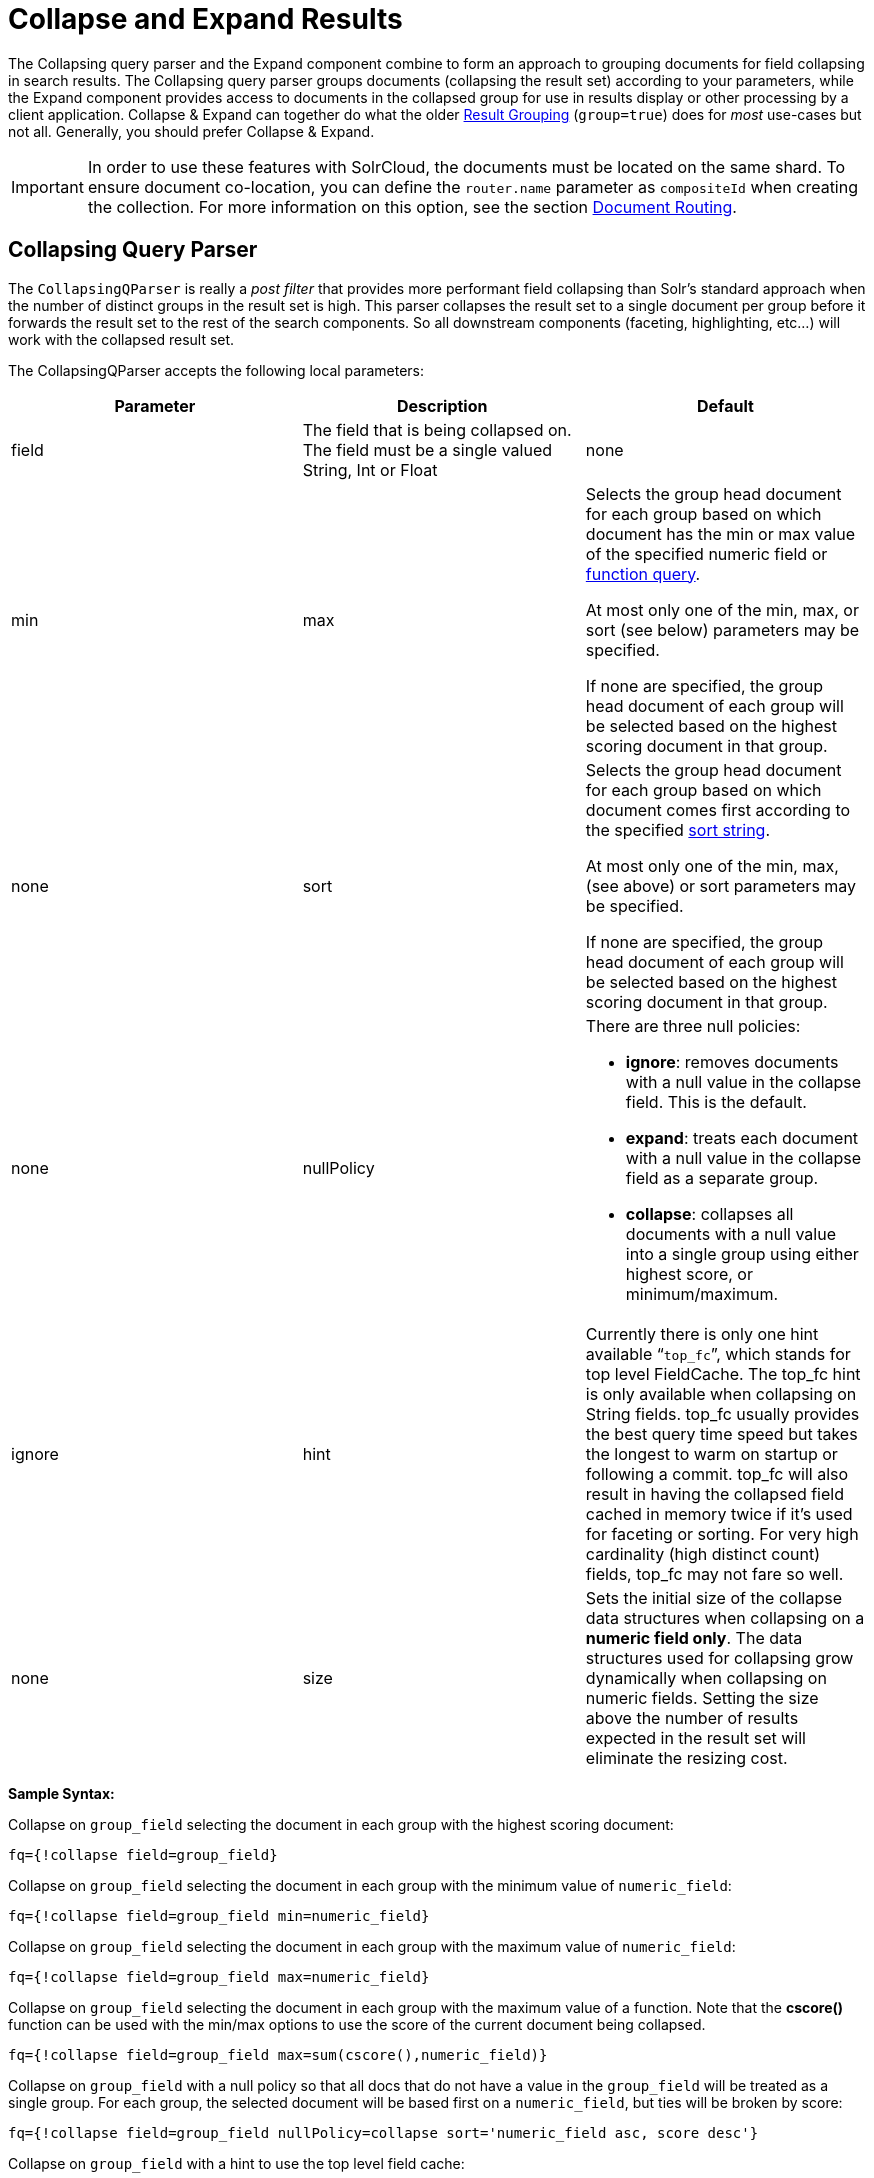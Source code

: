 = Collapse and Expand Results
:page-shortname: collapse-and-expand-results
:page-permalink: collapse-and-expand-results.html

The Collapsing query parser and the Expand component combine to form an approach to grouping documents for field collapsing in search results. The Collapsing query parser groups documents (collapsing the result set) according to your parameters, while the Expand component provides access to documents in the collapsed group for use in results display or other processing by a client application. Collapse & Expand can together do what the older <<result-grouping.adoc#result-grouping,Result Grouping>> (`group=true`) does for _most_ use-cases but not all. Generally, you should prefer Collapse & Expand.

[IMPORTANT]
====

In order to use these features with SolrCloud, the documents must be located on the same shard. To ensure document co-location, you can define the `router.name` parameter as `compositeId` when creating the collection. For more information on this option, see the section <<shards-and-indexing-data-in-solrcloud.adoc#ShardsandIndexingDatainSolrCloud-DocumentRouting,Document Routing>>.

====

[[CollapseandExpandResults-CollapsingQueryParser]]
== Collapsing Query Parser

The `CollapsingQParser` is really a _post filter_ that provides more performant field collapsing than Solr's standard approach when the number of distinct groups in the result set is high. This parser collapses the result set to a single document per group before it forwards the result set to the rest of the search components. So all downstream components (faceting, highlighting, etc...) will work with the collapsed result set.

The CollapsingQParser accepts the following local parameters:

// TODO: This table has cells that won't work with PDF: https://github.com/ctargett/refguide-asciidoc-poc/issues/13

[width="100%",cols="34%,33%,33%",options="header",]
|===
|Parameter |Description |Default
|field |The field that is being collapsed on. The field must be a single valued String, Int or Float |none
|min | max a|
Selects the group head document for each group based on which document has the min or max value of the specified numeric field or <<function-queries.adoc#function-queries,function query>>.

At most only one of the min, max, or sort (see below) parameters may be specified.

If none are specified, the group head document of each group will be selected based on the highest scoring document in that group.

 |none
|sort a|
Selects the group head document for each group based on which document comes first according to the specified <<common-query-parameters.adoc#CommonQueryParameters-ThesortParameter,sort string>>.

At most only one of the min, max, (see above) or sort parameters may be specified.

If none are specified, the group head document of each group will be selected based on the highest scoring document in that group.

 |none
|nullPolicy a|
There are three null policies:

* **ignore**: removes documents with a null value in the collapse field. This is the default.
* **expand**: treats each document with a null value in the collapse field as a separate group.
* **collapse**: collapses all documents with a null value into a single group using either highest score, or minimum/maximum.

 |ignore
|hint |Currently there is only one hint available "```top_fc```", which stands for top level FieldCache. The top_fc hint is only available when collapsing on String fields. top_fc usually provides the best query time speed but takes the longest to warm on startup or following a commit. top_fc will also result in having the collapsed field cached in memory twice if it's used for faceting or sorting. For very high cardinality (high distinct count) fields, top_fc may not fare so well. |none
|size |Sets the initial size of the collapse data structures when collapsing on a **numeric field only**. The data structures used for collapsing grow dynamically when collapsing on numeric fields. Setting the size above the number of results expected in the result set will eliminate the resizing cost. |100,000
|===

*Sample Syntax:*

Collapse on `group_field` selecting the document in each group with the highest scoring document:

[source,java]
----
fq={!collapse field=group_field}
----

Collapse on `group_field` selecting the document in each group with the minimum value of `numeric_field`:

[source,java]
----
fq={!collapse field=group_field min=numeric_field} 
----

Collapse on `group_field` selecting the document in each group with the maximum value of `numeric_field`:

[source,java]
----
fq={!collapse field=group_field max=numeric_field} 
----

Collapse on `group_field` selecting the document in each group with the maximum value of a function. Note that the *cscore()* function can be used with the min/max options to use the score of the current document being collapsed.

[source,java]
----
fq={!collapse field=group_field max=sum(cscore(),numeric_field)} 
----

Collapse on `group_field` with a null policy so that all docs that do not have a value in the `group_field` will be treated as a single group. For each group, the selected document will be based first on a `numeric_field`, but ties will be broken by score:

[source,java]
----
fq={!collapse field=group_field nullPolicy=collapse sort='numeric_field asc, score desc'} 
----

Collapse on `group_field` with a hint to use the top level field cache:

[source,java]
----
fq={!collapse field=group_field hint=top_fc} 
----

The CollapsingQParserPlugin fully supports the QueryElevationComponent.

[[CollapseandExpandResults-ExpandComponent]]
== Expand Component

The ExpandComponent can be used to expand the groups that were collapsed by the http://heliosearch.org/the-collapsingqparserplugin-solrs-new-high-performance-field-collapsing-postfilter/[CollapsingQParserPlugin].

Example usage with the CollapsingQParserPlugin:

[source,java]
----
q=foo&fq={!collapse field=ISBN}
----

In the query above, the CollapsingQParserPlugin will collapse the search results on the _ISBN_ field. The main search results will contain the highest ranking document from each book.

The ExpandComponent can now be used to expand the results so you can see the documents grouped by ISBN. For example:

[source,java]
----
q=foo&fq={!collapse field=ISBN}&expand=true
----

The “expand=true” parameter turns on the ExpandComponent. The ExpandComponent adds a new section to the search output labeled “expanded”.

Inside the expanded section there is a _map_ with each group head pointing to the expanded documents that are within the group. As applications iterate the main collapsed result set, they can access the _expanded_ map to retrieve the expanded groups.

The ExpandComponent has the following parameters:

[cols=",,",options="header",]
|===
|Parameter |Description |Default
|expand.sort |Orders the documents within the expanded groups |score desc
|expand.rows |The number of rows to display in each group |5
|expand.q |Overrides the main q parameter, determines which documents to include in the main group. |main q
|expand.fq |Overrides main fq's, determines which documents to include in the main group. |main fq's
|===
